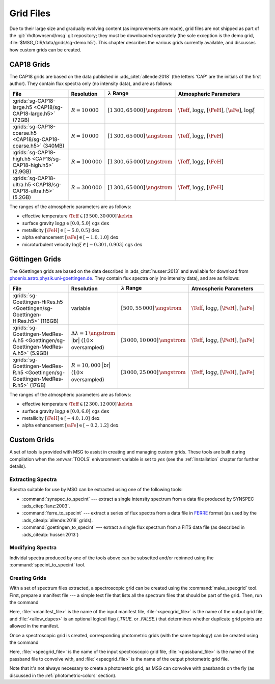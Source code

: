 .. _grid-files:

**********
Grid Files
**********

Due to their large size and gradually evolving content (as
improvements are made), grid files are not shipped as part of the
:git:`rhdtownsend/msg` git repository; they must be downloaded
separately (the sole exception is the demo grid,
:file:`$MSG_DIR/data/grids/sg-demo.h5`). This chapter describes the
various grids currently available, and discusses how custom grids can
be created.

.. _grid-files-CAP18:

CAP18 Grids
===========

The CAP18 grids are based on the data published in
:ads_citet:`allende:2018` (the letters 'CAP' are the initials of the
first author). They contain flux spectra only (no intensity data), and
are as follows:

.. list-table::
   :header-rows: 1	
   :widths: 30 10 10 50
	 
   * - File
     - Resolution
     - :math:`\lambda` Range
     - Atmospheric Parameters
   * - :grids:`sg-CAP18-large.h5 <CAP18/sg-CAP18-large.h5>` (72GB)
     - :math:`R=10\,000`
     - :math:`[1\,300, 65\,000]\,\angstrom`
     - :math:`\Teff`, :math:`\log g`, :math:`[\FeH]`, :math:`[\aFe]`, :math:`\log \xi`
   * - :grids:`sg-CAP18-coarse.h5 <CAP18/sg-CAP18-coarse.h5>` (340MB)
     - :math:`R=10\,000`
     - :math:`[1\,300, 65\,000]\,\angstrom`
     - :math:`\Teff`, :math:`\log g`, :math:`[\FeH]`
   * - :grids:`sg-CAP18-high.h5 <CAP18/sg-CAP18-high.h5>` (2.9GB)
     - :math:`R=100\,000`
     - :math:`[1\,300, 65\,000]\,\angstrom`
     - :math:`\Teff`, :math:`\log g`, :math:`[\FeH]`
   * - :grids:`sg-CAP18-ultra.h5 <CAP18/sg-CAP18-ultra.h5>` (5.2GB)
     - :math:`R=300\,000`
     - :math:`[1\,300, 65\,000]\,\angstrom`
     - :math:`\Teff`, :math:`\log g`, :math:`[\FeH]`

The ranges of the atmospheric parameters are as follows:

* effective temperature :math:`\Teff \in [3\,500, 30\,000]\,\kelvin`
* surface gravity :math:`\log g \in [0.0, 5.0]\,\text{cgs dex}`
* metallicity :math:`[\FeH] \in [-5.0, 0.5]\,\text{dex}`
* alpha enhancement :math:`[\aFe] \in [-1.0,1.0]\,\text{dex}`
* microturbulent velocity :math:`\log \xi \in [-0.301,0.903]\,\text{cgs dex}`

.. _grid-files-Göttingen:

Göttingen Grids
===============

The Göettingen grids are based on the data described in
:ads_citet:`husser:2013` and available for download from
`phoenix.astro.physik.uni-goettingen.de
<https://phoenix.astro.physik.uni-goettingen.de/>`__. They contain
flux spectra only (no intensity data), and are as follows:

.. list-table::
   :header-rows: 1	
   :widths: 30 10 10 50
	 
   * - File
     - Resolution
     - :math:`\lambda` Range
     - Atmospheric Parameters
   * - :grids:`sg-Goettingen-HiRes.h5 <Goettingen/sg-Goettingen-HiRes.h5>` (116GB)
     - variable
     - :math:`[500, 55\,000]\,\angstrom`
     - :math:`\Teff`, :math:`\log g`, :math:`[\FeH]`, :math:`[\aFe]`
   * - :grids:`sg-Goettingen-MedRes-A.h5 <Goettingen/sg-Goettingen-MedRes-A.h5>` (5.9GB)
     - :math:`\Delta \lambda = 1\,\angstrom` |br| (:math:`10\times` oversampled)
     - :math:`[3\,000, 10\,000]\,\angstrom`
     - :math:`\Teff`, :math:`\log g`, :math:`[\FeH]`, :math:`[\aFe]`
   * - :grids:`sg-Goettingen-MedRes-R.h5 <Goettingen/sg-Goettingen-MedRes-R.h5>` (17GB)
     - :math:`R=10,000` |br| (:math:`10\times` oversampled)
     - :math:`[3\,000, 25\,000]\,\angstrom`
     - :math:`\Teff`, :math:`\log g`, :math:`[\FeH]`, :math:`[\aFe]`

The ranges of the atmospheric parameters are as follows:

* effective temperature :math:`\Teff \in [2\,300, 12\,000]\,\kelvin`
* surface gravity :math:`\log g \in [0.0, 6.0]\,\text{cgs dex}`
* metallicity :math:`[\FeH] \in [-4.0, 1.0]\,\text{dex}`
* alpha enhancement :math:`[\aFe] \in [-0.2,1.2]\,\text{dex}`

Custom Grids
============

A set of tools is provided with MSG to assist in creating and managing
custom grids. These tools are built during compilation when the
:envvar:`TOOLS` enivoronment variable is set to `yes` (see the
:ref:`Installation` chapter for further details).

Extracting Spectra
------------------

Spectra suitable for use by MSG can be extracted using one of the
following tools:

* :command:`synspec_to_specint` --- extract a single intensity
  spectrum from a data file produced by SYNSPEC
  :ads_citep:`lanz:2003`.

* :command:`ferre_to_specint` --- extract a series of flux spectra
  from a data file in `FERRE
  <http://www.as.utexas.edu/~hebe/ferre/ferre.pdf>`__ format (as used
  by the :ads_citealp:`allende:2018` grids).

* :command:`goettingen_to_specint` --- extract a single flux spectrum
  from a FITS data file (as described in :ads_citealp:`husser:2013`)

Modifying Spectra
-----------------

Individal spectra produced by one of the tools above can be subsetted
and/or rebinned using the :command:`specint_to_specint` tool.

.. _creating-grids:

Creating Grids
--------------

With a set of spectrum files extracted, a spectroscopic grid can be
created using the :command:`make_specgrid` tool. First, prepare a
manifest file --- a simple text file that lists all the spectrum files
that should be part of the grid. Then, run the command

.. prompt:: bash

   $MSG_DIR/bin/make_specgrid <manifest_file> <specgrid_file> [<allow_dupes>]

Here, :file:`<manifest_file>` is the name of the input manifest file,
:file:`<specgrid_file>` is the name of the output grid file, and
:file:`<allow_dupes>` is an optional logical flag (`.TRUE.` or
`.FALSE.`) that determines whether dupilcate grid points are allowed
in the manifest.

Once a spectroscopic grid is created, corresponding photometric grids
(with the same topology) can be created using the command

.. prompt:: bash

   $MSG_DIR/bin/specgrid_to_photgrid <specgrid_file> <passband_file> <photgrid_file>

Here, :file:`<specgrid_file>` is the name of the input spectroscopic
grid file, :file:`<passband_file>` is the name of the passband file to
convolve with, and :file:`<specgrid_file>` is the name of the output
photometric grid file.

Note that it's not always necessary to create a photometric grid, as
MSG can convolve with passbands on the fly (as discussed in the
:ref:`photometric-colors` section).
      
.. |br| raw:: html

   <br>

